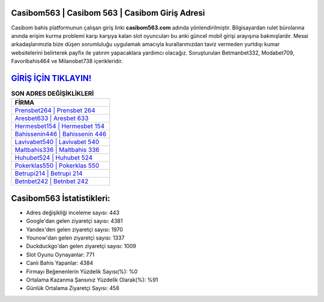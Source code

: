 ﻿Casibom563 | Casibom 563 | Casibom Giriş Adresi
===================================

.. image:: images/casibom-giris.jpg
   :width: 600
   
Casibom bahis platformunun çalışan giriş linki **casibom563.com** adında yönlendirilmiştir. Bilgisayardan rulet bürolarına anında erişim kurma problemi karşı karşıya kalan slot oyuncuları bu anki güncel mobil girişi arayışına bakmışlardır. Mesai arkadaşlarımızla bize düşen sorumluluğu uygulamak amacıyla kurallarımızdan taviz vermeden yurtdışı kumar websitelerini belirterek payfix ile yatırım yapacaklara yardımcı olacağız. Soruşturulan Betmanbet332, Modabet709, Favoribahis464 ve Milanobet738 içerikleridir.

`GİRİŞ İÇİN TIKLAYIN! <https://urlday.cc/git>`_
==============

.. list-table:: **SON ADRES DEĞİŞİKLİKLERİ**
   :widths: 100
   :header-rows: 1

   * - FİRMA
   * - `Prensbet264 | Prensbet 264 <prensbet264-prensbet-264-prensbet-giris-adresi.html>`_
   * - `Aresbet633 | Aresbet 633 <aresbet633-aresbet-633-aresbet-giris-adresi.html>`_
   * - `Hermesbet154 | Hermesbet 154 <hermesbet154-hermesbet-154-hermesbet-giris-adresi.html>`_	 
   * - `Bahissenin446 | Bahissenin 446 <bahissenin446-bahissenin-446-bahissenin-giris-adresi.html>`_	 
   * - `Lavivabet540 | Lavivabet 540 <lavivabet540-lavivabet-540-lavivabet-giris-adresi.html>`_ 
   * - `Maltbahis336 | Maltbahis 336 <maltbahis336-maltbahis-336-maltbahis-giris-adresi.html>`_
   * - `Huhubet524 | Huhubet 524 <huhubet524-huhubet-524-huhubet-giris-adresi.html>`_	 
   * - `Pokerklas550 | Pokerklas 550 <pokerklas550-pokerklas-550-pokerklas-giris-adresi.html>`_
   * - `Betrupi214 | Betrupi 214 <betrupi214-betrupi-214-betrupi-giris-adresi.html>`_
   * - `Betnbet242 | Betnbet 242 <betnbet242-betnbet-242-betnbet-giris-adresi.html>`_
	 
Casibom563 İstatistikleri:
===================================	 
* Adres değişikliği inceleme sayısı: 443
* Google'dan gelen ziyaretçi sayısı: 4381
* Yandex'den gelen ziyaretçi sayısı: 1970
* Younow'dan gelen ziyaretçi sayısı: 1337
* Duckduckgo'dan gelen ziyaretçi sayısı: 1009
* Slot Oyunu Oynayanlar: 771
* Canlı Bahis Yapanlar: 4384
* Firmayı Beğenenlerin Yüzdelik Sayısı(%): %0
* Ortalama Kazanma Şansınız Yüzdelik Olarak(%): %91
* Günlük Ortalama Ziyaretçi Sayısı: 458
